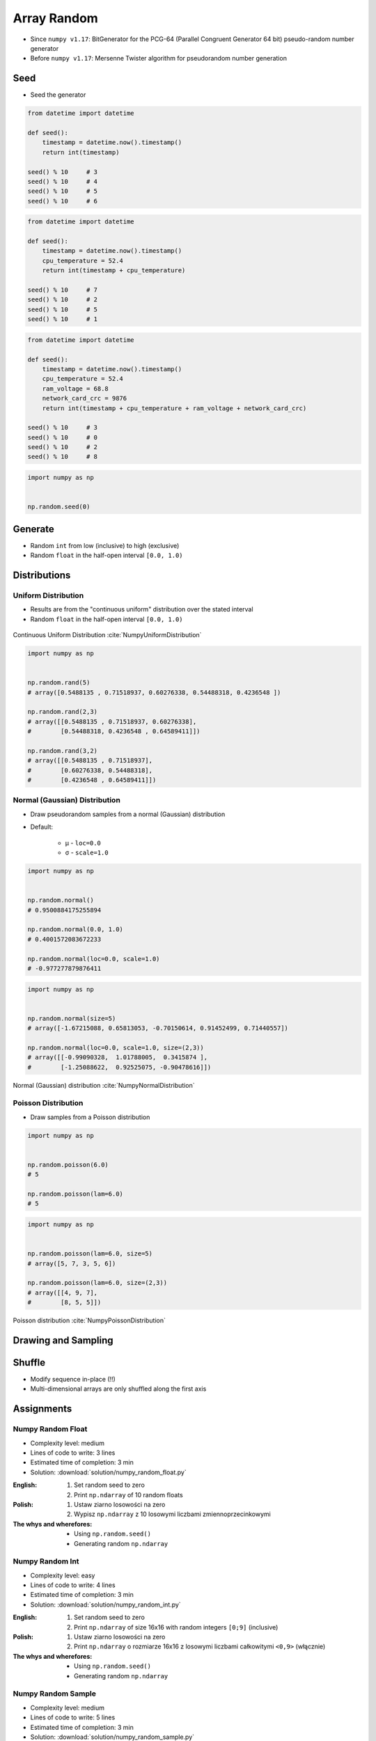 ************
Array Random
************


* Since ``numpy v1.17``: BitGenerator for the PCG-64 (Parallel Congruent Generator 64 bit) pseudo-random number generator
* Before ``numpy v1.17``: Mersenne Twister algorithm for pseudorandom number generation


Seed
====
* Seed the generator

.. code-block:: python

    from datetime import datetime

    def seed():
        timestamp = datetime.now().timestamp()
        return int(timestamp)

    seed() % 10     # 3
    seed() % 10     # 4
    seed() % 10     # 5
    seed() % 10     # 6

.. code-block:: python

    from datetime import datetime

    def seed():
        timestamp = datetime.now().timestamp()
        cpu_temperature = 52.4
        return int(timestamp + cpu_temperature)

    seed() % 10     # 7
    seed() % 10     # 2
    seed() % 10     # 5
    seed() % 10     # 1

.. code-block:: python

    from datetime import datetime

    def seed():
        timestamp = datetime.now().timestamp()
        cpu_temperature = 52.4
        ram_voltage = 68.8
        network_card_crc = 9876
        return int(timestamp + cpu_temperature + ram_voltage + network_card_crc)

    seed() % 10     # 3
    seed() % 10     # 0
    seed() % 10     # 2
    seed() % 10     # 8

.. code-block:: python

    import numpy as np


    np.random.seed(0)


Generate
========
* Random ``int`` from low (inclusive) to high (exclusive)
* Random ``float`` in the half-open interval ``[0.0, 1.0)``

.. code-block:: python
    :caption: Generate pseudorandom ``int``

    import numpy as np


    np.random.randint(0, 10)
    # 5

    np.random.randint(0, 10, size=5)
    # array([4, 3, 0, 4, 3])

    np.random.randint(0, 10, size=(2,3))
    # array([[8, 8, 3],
    #        [8, 2, 8]])

.. code-block:: python
    :caption: Generate pseudorandom ``float``

    import numpy as np


    np.random.random()
    # 0.8472517387841254

    np.random.random(size=5)
    # array([0.88173536, 0.69253159, 0.72525428, 0.50132438, 0.95608363])

    np.random.random(size=(2,3))
    # array([[0.69947928, 0.29743695, 0.81379782],
    #        [0.39650574, 0.8811032 , 0.58127287]])


Distributions
=============

Uniform Distribution
--------------------
* Results are from the "continuous uniform" distribution over the stated interval
* Random ``float`` in the half-open interval ``[0.0, 1.0)``

.. figure:: img/random-distribution-uniform.png
    :width: 75%
    :align: center

    Continuous Uniform Distribution :cite:`NumpyUniformDistribution`

.. code-block:: python

    import numpy as np


    np.random.rand(5)
    # array([0.5488135 , 0.71518937, 0.60276338, 0.54488318, 0.4236548 ])

    np.random.rand(2,3)
    # array([[0.5488135 , 0.71518937, 0.60276338],
    #        [0.54488318, 0.4236548 , 0.64589411]])

    np.random.rand(3,2)
    # array([[0.5488135 , 0.71518937],
    #        [0.60276338, 0.54488318],
    #        [0.4236548 , 0.64589411]])

Normal (Gaussian) Distribution
------------------------------
* Draw pseudorandom samples from a normal (Gaussian) distribution
* Default:

    * μ - ``loc=0.0``
    * σ - ``scale=1.0``

.. code-block:: python

    import numpy as np


    np.random.normal()
    # 0.9500884175255894

    np.random.normal(0.0, 1.0)
    # 0.4001572083672233

    np.random.normal(loc=0.0, scale=1.0)
    # -0.977277879876411

.. code-block:: python

    import numpy as np


    np.random.normal(size=5)
    # array([-1.67215088, 0.65813053, -0.70150614, 0.91452499, 0.71440557])

    np.random.normal(loc=0.0, scale=1.0, size=(2,3))
    # array([[-0.99090328,  1.01788005,  0.3415874 ],
    #        [-1.25088622,  0.92525075, -0.90478616]])

.. figure:: img/random-distribution-normal.png
    :width: 75%
    :align: center

    Normal (Gaussian) distribution :cite:`NumpyNormalDistribution`

Poisson Distribution
--------------------
* Draw samples from a Poisson distribution

.. code-block:: python

    import numpy as np


    np.random.poisson(6.0)
    # 5

    np.random.poisson(lam=6.0)
    # 5

.. code-block:: python

    import numpy as np


    np.random.poisson(lam=6.0, size=5)
    # array([5, 7, 3, 5, 6])

    np.random.poisson(lam=6.0, size=(2,3))
    # array([[4, 9, 7],
    #        [8, 5, 5]])

.. figure:: img/random-distribution-poisson.png
    :width: 75%
    :align: center

    Poisson distribution :cite:`NumpyPoissonDistribution`


Drawing and Sampling
====================
.. code-block:: python
    :caption: Choice

    import numpy as np


    np.random.choice([1, 2, 3])
    # 2

    np.random.choice([1, 2, 3], size=2)
    # array([3, 1])

    np.random.choice([1, 2, 3], size=2)
    # array([3, 3])

    np.random.choice([1, 2, 3], 2, replace=False)
    # array([1, 3])

.. code-block:: python
    :caption: Sample

    import numpy as np


    np.random.sample(size=5)
    # array([0.44792617, 0.09956909, 0.35231166, 0.46924917, 0.84114013])

    np.random.sample(size=(2,3))
    # array([[0.90464774, 0.03755938, 0.50831545],
    #        [0.16684751, 0.77905102, 0.8649333 ]])

    np.random.sample(size=(3,2))
    # array([[0.41139672, 0.13997259],
    #        [0.03322239, 0.98257496],
    #        [0.37329075, 0.42007537]])


Shuffle
=======
* Modify sequence in-place (!!)
* Multi-dimensional arrays are only shuffled along the first axis

.. code-block:: python
    :caption: 1-dimensional Array

    import numpy as np


    a = np.array([1, 2, 3])

    np.random.shuffle(a)
    # array([3, 1, 2])

.. code-block:: python
    :caption: 2-dimensional Array

    import numpy as np


    a = np.array([[1, 2, 3],
                  [4, 5, 6],
                  [7, 8, 9]])

    np.random.shuffle(a)
    # array([[7, 8, 9],
    #        [1, 2, 3],
    #        [4, 5, 6]])


Assignments
===========

Numpy Random Float
------------------
* Complexity level: medium
* Lines of code to write: 3 lines
* Estimated time of completion: 3 min
* Solution: :download:`solution/numpy_random_float.py`

:English:
    #. Set random seed to zero
    #. Print ``np.ndarray`` of 10 random floats

:Polish:
    #. Ustaw ziarno losowości na zero
    #. Wypisz ``np.ndarray`` z 10 losowymi liczbami zmiennoprzecinkowymi

:The whys and wherefores:
    * Using ``np.random.seed()``
    * Generating random ``np.ndarray``

Numpy Random Int
----------------
* Complexity level: easy
* Lines of code to write: 4 lines
* Estimated time of completion: 3 min
* Solution: :download:`solution/numpy_random_int.py`

:English:
    #. Set random seed to zero
    #. Print ``np.ndarray`` of size 16x16 with random integers ``[0;9]`` (inclusive)

:Polish:
    #. Ustaw ziarno losowości na zero
    #. Print ``np.ndarray`` o rozmiarze 16x16 z losowymi liczbami całkowitymi ``<0,9>`` (włącznie)

:The whys and wherefores:
    * Using ``np.random.seed()``
    * Generating random ``np.ndarray``

Numpy Random Sample
-------------------
* Complexity level: medium
* Lines of code to write: 5 lines
* Estimated time of completion: 3 min
* Solution: :download:`solution/numpy_random_sample.py`

:English:
    #. Set random seed to zero
    #. Print 6 random integers without repetition in range from 1 to 49

:Polish:
    #. Ustaw ziarno losowości na zero
    #. Wyświetl 6 losowych i nie powtarzających się liczb całkowitych z zakresu od 1 do 49.

:The whys and wherefores:
    * Using ``np.random.seed()``
    * Generating random ``np.ndarray``
